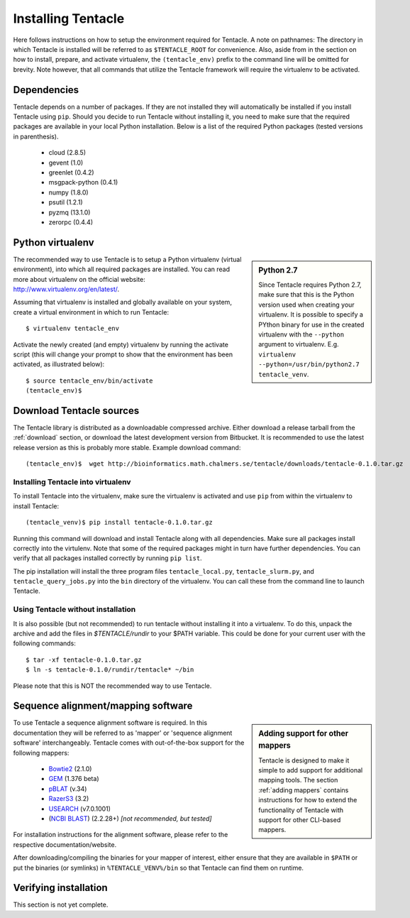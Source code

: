 ###################
Installing Tentacle
###################
Here follows instructions on how to setup the environment required for
Tentacle.  A note on pathnames: The directory in which Tentacle is installed
will be referred to as ``$TENTACLE_ROOT`` for convenience. Also, aside from in
the section on how to install, prepare, and activate virtualenv, the
``(tentacle_env)`` prefix to the command line will be omitted for brevity. Note
however, that all commands that utilize the Tentacle framework will require the
virtualenv to be activated.

Dependencies
************
Tentacle depends on a number of packages. If they are not installed they will
automatically be installed if you install Tentacle using ``pip``. Should you
decide to run Tentacle without installing it, you need to make sure that the
required packages are available in your local Python installation.  Below is a
list of the required Python packages (tested versions in parenthesis).

 * cloud (2.8.5)
 * gevent (1.0)
 * greenlet (0.4.2)
 * msgpack-python (0.4.1)
 * numpy (1.8.0)
 * psutil (1.2.1)
 * pyzmq (13.1.0)
 * zerorpc (0.4.4)


.. _virtualenv:

Python virtualenv
*****************
.. sidebar:: Python 2.7

    Since Tentacle requires Python 2.7, make sure that this is the Python
    version used when creating your virtualenv. It is possible to specify a
    PYthon binary for use in the created virtualenv with the ``--python``
    argument to virtualenv.  E.g. ``virtualenv --python=/usr/bin/python2.7
    tentacle_venv``.
   
The recommended way to use Tentacle is to setup a Python virtualenv (virtual
environment), into which all required packages are installed. You can read more
about virtualenv on the official website: http://www.virtualenv.org/en/latest/.

Assuming that virtualenv is installed and globally available on your system,
create a virtual environment in which to run Tentacle::

  $ virtualenv tentacle_env

Activate the newly created (and empty) virtualenv by running the activate
script (this will change your prompt to show that the environment has been
activated, as illustrated below)::

  $ source tentacle_env/bin/activate
  (tentacle_env)$ 


.. _installation:

Download Tentacle sources
*************************
The Tentacle library is distributed as a downloadable compressed archive.
Either download a release tarball from the :ref:`download` section, or download
the latest development version from Bitbucket. It is recommended to use the
latest release version as this is probably more stable.
Example download command::

  (tentacle_env)$  wget http://bioinformatics.math.chalmers.se/tentacle/downloads/tentacle-0.1.0.tar.gz

Installing Tentacle into virtualenv
===================================
To install Tentacle into the virtualenv, make sure the virtualenv
is activated and use ``pip`` from within the virtualenv to install Tentacle::

  (tentacle_venv)$ pip install tentacle-0.1.0.tar.gz

Running this command will download and install Tentacle along with all
dependencies.  Make sure all packages install correctly into the virtulenv.
Note that some of the required packages might in turn have further
dependencies.  You can verify that all packages installed correctly by running
``pip list``.

The pip installation will install the three program files
``tentacle_local.py``, ``tentacle_slurm.py``, and ``tentacle_query_jobs.py``
into the ``bin`` directory of the virtualenv. You can call these from the
command line to launch Tentacle.

Using Tentacle without installation
===================================
It is also possible (but not recommended) to run tentacle without installing it
into a virtualenv. To do this, unpack the archive and add the files in
`$TENTACLE/rundir` to your $PATH variable. This could be done for your current
user with the following commands::
  
  $ tar -xf tentacle-0.1.0.tar.gz
  $ ln -s tentacle-0.1.0/rundir/tentacle* ~/bin

Please note that this is NOT the recommended way to use Tentacle.



Sequence alignment/mapping software
***********************************
.. sidebar:: Adding support for other mappers

  Tentacle is designed to make it simple to add support for additional mapping
  tools. The section :ref:`adding mappers` contains instructions for how to
  extend the functionality of Tentacle with support for other CLI-based mappers.


To use Tentacle a sequence alignment software is required. In this documentation
they will be referred to as 'mapper' or 'sequence alignment software' interchangeably.
Tentacle comes with out-of-the-box support for the following mappers:

 * `Bowtie2`_ (2.1.0)
 * `GEM`_ (1.376 beta)
 * `pBLAT`_ (v.34)
 * `RazerS3`_ (3.2)
 * `USEARCH`_ (v7.0.1001)
 * (`NCBI BLAST`_) (2.2.28+) *[not recommended, but tested]*

.. _Bowtie2: http://bowtie-bio.sourceforge.net/bowtie2/index.shtml
.. _GEM: http://algorithms.cnag.cat/wiki/The_GEM_library
.. _pBLAT: https://code.google.com/p/pblat/
.. _RazerS3: https://www.seqan.de/projects/razers/
.. _USEARCH: http://www.drive5.com/usearch/
.. _NCBI BLAST: http://blast.ncbi.nlm.nih.gov/Blast.cgi?PAGE_TYPE=BlastDocs&DOC_TYPE=Download

For installation instructions for the alignment software, please refer to the 
respective documentation/website. 

After downloading/compiling the binaries for your mapper of interest, either 
ensure that they are available in ``$PATH`` or put the binaries (or symlinks)
in ``%TENTACLE_VENV%/bin`` so that Tentacle can find them on runtime. 


Verifying installation
**********************
This section is not yet complete. 

.. After setting up and activating the virtualenv and installing a suitable
   mapper, run one of the included tests to verify that the installation is
   working as intended. From within ``$TENTACLE_ROOT``, initiate the tests::
   
     (tentacle_env)[$TENTACLE_ROOT]$ rundir/tests_local.py
   
   This will fire off a tests for each mapper to verify that the pipeline 
   runs as intended locally on your computer. Note that these tests will 
   fail if the mappers are not installed.
